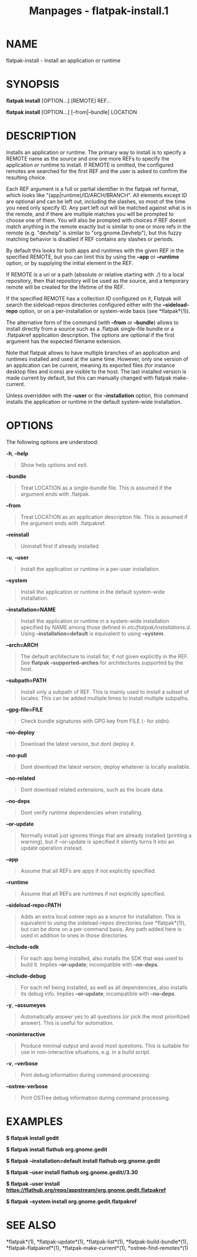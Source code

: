 #+TITLE: Manpages - flatpak-install.1
* NAME
flatpak-install - Install an application or runtime

* SYNOPSIS
*flatpak install* [OPTION...] [REMOTE] REF...

*flatpak install* [OPTION...] [--from|--bundle] LOCATION

* DESCRIPTION
Installs an application or runtime. The primary way to install is to
specify a REMOTE name as the source and one ore more REFs to specify the
application or runtime to install. If REMOTE is omitted, the configured
remotes are searched for the first REF and the user is asked to confirm
the resulting choice.

Each REF argument is a full or partial identifier in the flatpak ref
format, which looks like "(app|runtime)/ID/ARCH/BRANCH". All elements
except ID are optional and can be left out, including the slashes, so
most of the time you need only specify ID. Any part left out will be
matched against what is in the remote, and if there are multiple matches
you will be prompted to choose one of them. You will also be prompted
with choices if REF doesnt match anything in the remote exactly but is
similar to one or more refs in the remote (e.g. "devhelp" is similar to
"org.gnome.Devhelp"), but this fuzzy matching behavior is disabled if
REF contains any slashes or periods.

By default this looks for both apps and runtimes with the given REF in
the specified REMOTE, but you can limit this by using the *--app* or
*--runtime* option, or by supplying the initial element in the REF.

If REMOTE is a uri or a path (absolute or relative starting with ./) to
a local repository, then that repository will be used as the source, and
a temporary remote will be created for the lifetime of the REF.

If the specified REMOTE has a collection ID configured on it, Flatpak
will search the sideload-repos directories configured either with the
*--sideload-repo* option, or on a per-installation or system-wide basis
(see *flatpak*(1)).

The alternative form of the command (with *--from* or *--bundle*) allows
to install directly from a source such as a .flatpak single-file bundle
or a .flatpakref application description. The options are optional if
the first argument has the expected filename extension.

Note that flatpak allows to have multiple branches of an application and
runtimes installed and used at the same time. However, only one version
of an application can be current, meaning its exported files (for
instance desktop files and icons) are visible to the host. The last
installed version is made current by default, but this can manually
changed with flatpak make-current.

Unless overridden with the *--user* or the *--installation* option, this
command installs the application or runtime in the default system-wide
installation.

* OPTIONS
The following options are understood:

*-h*, *--help*

#+begin_quote
Show help options and exit.

#+end_quote

*--bundle*

#+begin_quote
Treat LOCATION as a single-bundle file. This is assumed if the argument
ends with .flatpak.

#+end_quote

*--from*

#+begin_quote
Treat LOCATION as an application description file. This is assumed if
the argument ends with .flatpakref.

#+end_quote

*--reinstall*

#+begin_quote
Uninstall first if already installed.

#+end_quote

*-u*, *--user*

#+begin_quote
Install the application or runtime in a per-user installation.

#+end_quote

*--system*

#+begin_quote
Install the application or runtime in the default system-wide
installation.

#+end_quote

*--installation=NAME*

#+begin_quote
Install the application or runtime in a system-wide installation
specified by NAME among those defined in /etc/flatpak/installations.d/.
Using *--installation=default* is equivalent to using *--system*.

#+end_quote

*--arch=ARCH*

#+begin_quote
The default architecture to install for, if not given explicitly in the
REF. See *flatpak --supported-arches* for architectures supported by the
host.

#+end_quote

*--subpath=PATH*

#+begin_quote
Install only a subpath of REF. This is mainly used to install a subset
of locales. This can be added multiple times to install multiple
subpaths.

#+end_quote

*--gpg-file=FILE*

#+begin_quote
Check bundle signatures with GPG key from FILE (- for stdin).

#+end_quote

*--no-deploy*

#+begin_quote
Download the latest version, but dont deploy it.

#+end_quote

*--no-pull*

#+begin_quote
Dont download the latest version, deploy whatever is locally available.

#+end_quote

*--no-related*

#+begin_quote
Dont download related extensions, such as the locale data.

#+end_quote

*--no-deps*

#+begin_quote
Dont verify runtime dependencies when installing.

#+end_quote

*--or-update*

#+begin_quote
Normally install just ignores things that are already installed
(printing a warning), but if --or-update is specified it silently turns
it into an update operation instead.

#+end_quote

*--app*

#+begin_quote
Assume that all REFs are apps if not explicitly specified.

#+end_quote

*--runtime*

#+begin_quote
Assume that all REFs are runtimes if not explicitly specified.

#+end_quote

*--sideload-repo=PATH*

#+begin_quote
Adds an extra local ostree repo as a source for installation. This is
equivalent to using the sideload-repos directories (see *flatpak*(1)),
but can be done on a per-command basis. Any path added here is used in
addition to ones in those directories.

#+end_quote

*--include-sdk*

#+begin_quote
For each app being installed, also installs the SDK that was used to
build it. Implies *--or-update*; incompatible with *--no-deps*.

#+end_quote

*--include-debug*

#+begin_quote
For each ref being installed, as well as all dependencies, also installs
its debug info. Implies *--or-update*; incompatible with *--no-deps*.

#+end_quote

*-y*, *--assumeyes*

#+begin_quote
Automatically answer yes to all questions (or pick the most prioritized
answer). This is useful for automation.

#+end_quote

*--noninteractive*

#+begin_quote
Produce minimal output and avoid most questions. This is suitable for
use in non-interactive situations, e.g. in a build script.

#+end_quote

*-v*, *--verbose*

#+begin_quote
Print debug information during command processing.

#+end_quote

*--ostree-verbose*

#+begin_quote
Print OSTree debug information during command processing.

#+end_quote

* EXAMPLES
*$ flatpak install gedit*

*$ flatpak install flathub org.gnome.gedit*

*$ flatpak --installation=default install flathub org.gnome.gedit*

*$ flatpak --user install flathub org.gnome.gedit//3.30*

*$ flatpak --user install
https://flathub.org/repo/appstream/org.gnome.gedit.flatpakref*

*$ flatpak --system install org.gnome.gedit.flatpakref*

* SEE ALSO
*flatpak*(1), *flatpak-update*(1), *flatpak-list*(1),
*flatpak-build-bundle*(1), *flatpak-flatpakref*(1),
*flatpak-make-current*(1), *ostree-find-remotes*(1)
